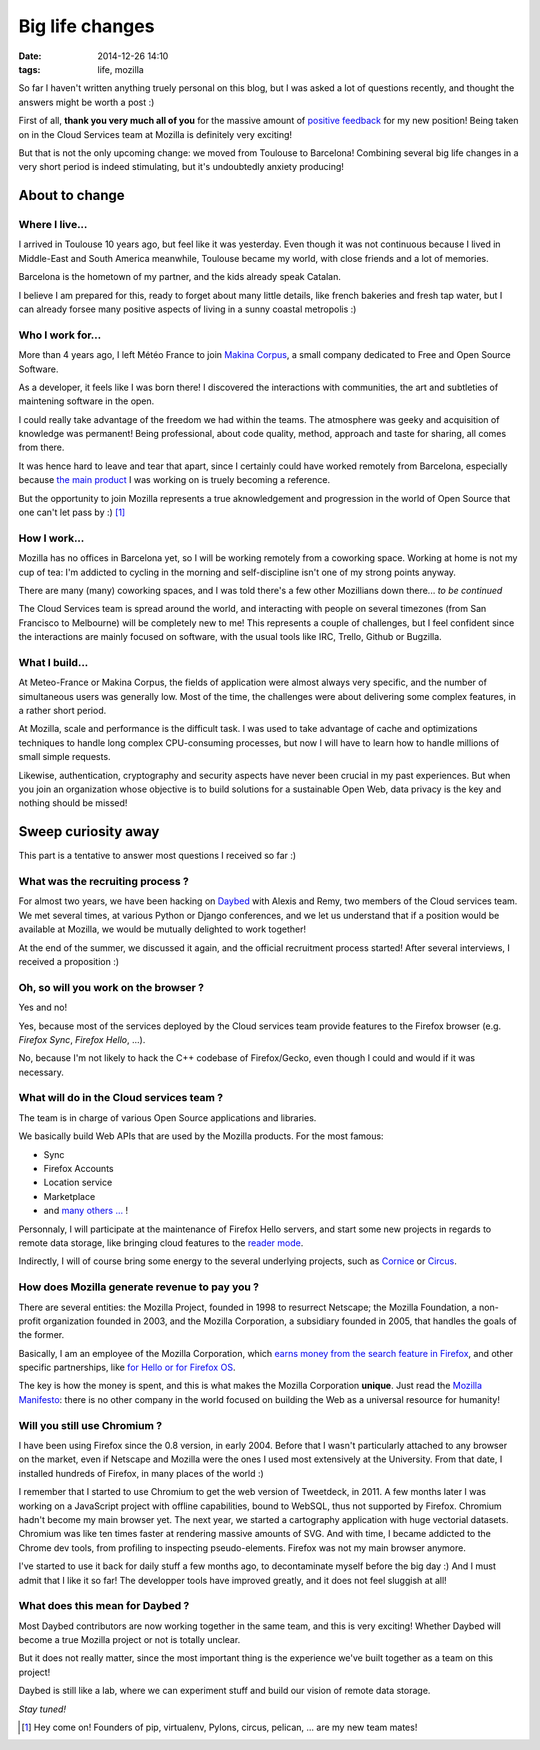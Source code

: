 Big life changes
################
:date: 2014-12-26 14:10
:tags: life, mozilla


So far I haven't written anything truely personal on this blog, but I was
asked a lot of questions recently, and thought the answers might be worth a post :)

First of all, **thank you very much all of you** for the massive amount of
`positive <https://twitter.com/leplatrem/status/542993732367556608>`_ `feedback <https://www.linkedin.com/pulse/activities/mathieu-leplatre%2B0_1DkGqDxItMdaF_sJjg5h8J?trk=mp-reader-h>`_
for my new position! Being taken on in the Cloud Services team at Mozilla is definitely very exciting!

But that is not the only upcoming change: we moved from Toulouse to Barcelona!
Combining several big life changes in a very short period is indeed stimulating, but
it's undoubtedly anxiety producing!


===============
About to change
===============

Where I live...
---------------

I arrived in Toulouse 10 years ago, but feel like it was yesterday. Even
though it was not continuous because I lived in Middle-East and South America meanwhile,
Toulouse became my world, with close friends and a lot of memories.

Barcelona is the hometown of my partner, and the kids already speak Catalan.

I believe I am prepared for this, ready to forget about many little details,
like french bakeries and fresh tap water, but I can already forsee many positive
aspects of living in a sunny coastal metropolis :)

.. image:: /images/barcelona.jpg
    :alt: by MorBCN


Who I work for...
-----------------

More than 4 years ago, I left Météo France to join `Makina Corpus <http://makina-corpus.com>`_,
a small company dedicated to Free and Open Source Software.

As a developer, it feels like I was born there! I discovered the interactions
with communities, the art and subtleties of maintening software in the open.

I could really take advantage of the freedom we had within the teams. The atmosphere
was geeky and acquisition of knowledge was permanent! Being professional, about
code quality, method, approach and taste for sharing, all comes from there.

It was hence hard to leave and tear that apart, since I certainly could have worked remotely from Barcelona, especially because `the main product <http://geotrek.fr>`_ I was working on is
truely becoming a reference.

But the opportunity to join Mozilla represents a true aknowledgement and progression
in the world of Open Source that one can't let pass by :) [#]_

How I work...
-------------

Mozilla has no offices in Barcelona yet, so I will be working remotely from
a coworking space. Working at home is not my cup of tea: I'm addicted to cycling in
the morning and self-discipline isn't one of my strong points anyway.

There are many (many) coworking spaces, and I was told there's a few other Mozillians
down there... *to be continued*

The Cloud Services team is spread around the world, and interacting with people
on several timezones (from San Francisco to Melbourne) will be completely new to me!
This represents a couple of challenges, but I feel confident since the interactions
are mainly focused on software, with the usual tools like IRC, Trello, Github or Bugzilla.

What I build...
---------------

At Meteo-France or Makina Corpus, the fields of application were almost always
very specific, and the number of simultaneous users was generally low. Most of
the time, the challenges were about delivering some complex features, in a
rather short period.

At Mozilla, scale and performance is the difficult task. I was used to take advantage
of cache and optimizations techniques to handle long complex CPU-consuming processes,
but now I will have to learn how to handle millions of small simple requests.

Likewise, authentication, cryptography and security aspects have never been crucial in my past
experiences. But when you join an organization whose objective is to build solutions
for a sustainable Open Web, data privacy is the key and nothing should be missed!


====================
Sweep curiosity away
====================

This part is a tentative to answer most questions I received so far :)


.. image:: /images/firefox-wear-pride.jpg


What was the recruiting process ?
---------------------------------

For almost two years, we have been hacking on `Daybed <http://daybed.readthedocs.org>`_ with
Alexis and Remy, two members of the Cloud services team. We met several times,
at various Python or Django conferences, and we let us understand that if
a position would be available at Mozilla, we would be mutually delighted to work together!

At the end of the summer, we discussed it again, and the official recruitment
process started! After several interviews, I received a proposition :)


Oh, so will you work on the browser ?
-------------------------------------

Yes and no!

Yes, because most of the services deployed by the Cloud services team
provide features to the Firefox browser (e.g. *Firefox Sync*, *Firefox Hello*, ...).

No, because I'm not likely to hack the C++ codebase of Firefox/Gecko, even though I
could and would if it was necessary.


What will do in the Cloud services team ?
-----------------------------------------

The team is in charge of various Open Source applications and libraries.

We basically build Web APIs that are used by the Mozilla products. For the most famous:

* Sync
* Firefox Accounts
* Location service
* Marketplace
* and `many others ... <https://wiki.mozilla.org/CloudServices>`_ !

Personnaly, I will participate at the maintenance of Firefox Hello servers,
and start some new projects in regards to remote data storage, like bringing cloud features
to the `reader mode <https://support.mozilla.org/en-US/kb/how-to-use-reader-mode>`_.

Indirectly, I will of course bring some energy to the several underlying projects,
such as `Cornice <http://cornice.readthedocs.org>`_ or `Circus <http://circus.readthedocs.org>`_.


How does Mozilla generate revenue to pay you ?
----------------------------------------------

There are several entities: the Mozilla Project, founded in 1998 to resurrect
Netscape; the Mozilla Foundation, a non-profit organization founded
in 2003, and the Mozilla Corporation, a subsidiary founded in 2005, that handles
the goals of the former.

Basically, I am an employee of the Mozilla Corporation, which `earns money from the search feature in Firefox <https://www.mozilla.org/en-US/foundation/annualreport/2013/faq/>`_, and other
specific partnerships, like `for Hello or for Firefox OS <https://blog.mozilla.org/blog/2014/10/16/mozilla-and-telefonica-partner-to-simplify-voice-and-video-calls-on-the-web/>`_.

The key is how the money is spent, and this is what makes the Mozilla Corporation **unique**.
Just read the `Mozilla Manifesto <https://www.mozilla.org/en-US/mission/>`_: there is no other company in the
world focused on building the Web as a universal resource for humanity!


Will you still use Chromium ?
-----------------------------

I have been using Firefox since the 0.8 version, in early 2004. Before that I wasn't
particularly attached to any browser on the market, even if Netscape and Mozilla
were the ones I used most extensively at the University. From that date, I
installed hundreds of Firefox, in many places of the world :)

.. image:: /images/firefox-qatar-2006.jpg

I remember that I started to use Chromium to get the web version of Tweetdeck, in 2011.
A few months later I was working on a JavaScript project with offline capabilities,
bound to WebSQL, thus not supported by Firefox. Chromium hadn't become my main browser yet.
The next year, we started a cartography application with huge vectorial datasets.
Chromium was like ten times faster at rendering massive amounts of SVG. And with time,
I became addicted to the Chrome dev tools, from profiling to inspecting pseudo-elements.
Firefox was not my main browser anymore.

I've started to use it back for daily stuff a few months ago, to decontaminate
myself before the big day :) And I must admit that I like it so far!
The developper tools have improved greatly, and it does not feel sluggish at all!


What does this mean for Daybed ?
--------------------------------

Most Daybed contributors are now working together in the same team, and this is
very exciting! Whether Daybed will become a true Mozilla project or not is totally
unclear.

But it does not really matter, since the most important thing is the experience we've built
together as a team on this project!

Daybed is still like a lab, where we can experiment stuff and build our vision of
remote data storage.

*Stay tuned!*


.. [#] Hey come on! Founders of pip, virtualenv, Pylons, circus, pelican, ... are my new team mates!

